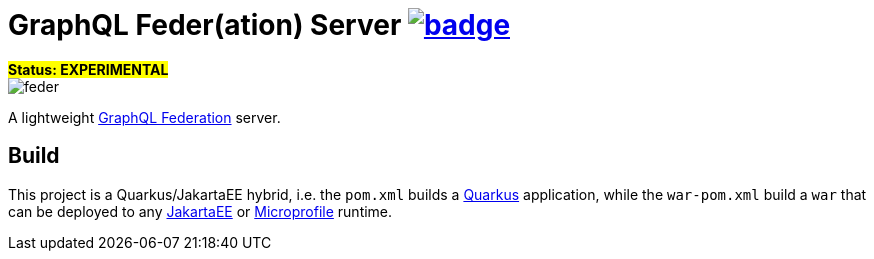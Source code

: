 = GraphQL Feder(ation) Server image:https://github.com/graphql-feder/feder/actions/workflows/maven.yml/badge.svg[link=https://github.com/graphql-feder/feder/actions/workflows/maven.yml]

[sidebar]
[.big.text-center]*#Status: EXPERIMENTAL#*

image::doc/feder.png[]

A lightweight https://www.apollographql.com/docs/federation/federation-spec[GraphQL Federation] server.

== Build

This project is a Quarkus/JakartaEE hybrid, i.e. the `pom.xml` builds a https://quarkus.io[Quarkus] application, while the `war-pom.xml` build a `war` that can be deployed to any https://jakarta.ee[JakartaEE] or https://microprofile.io[Microprofile] runtime.
